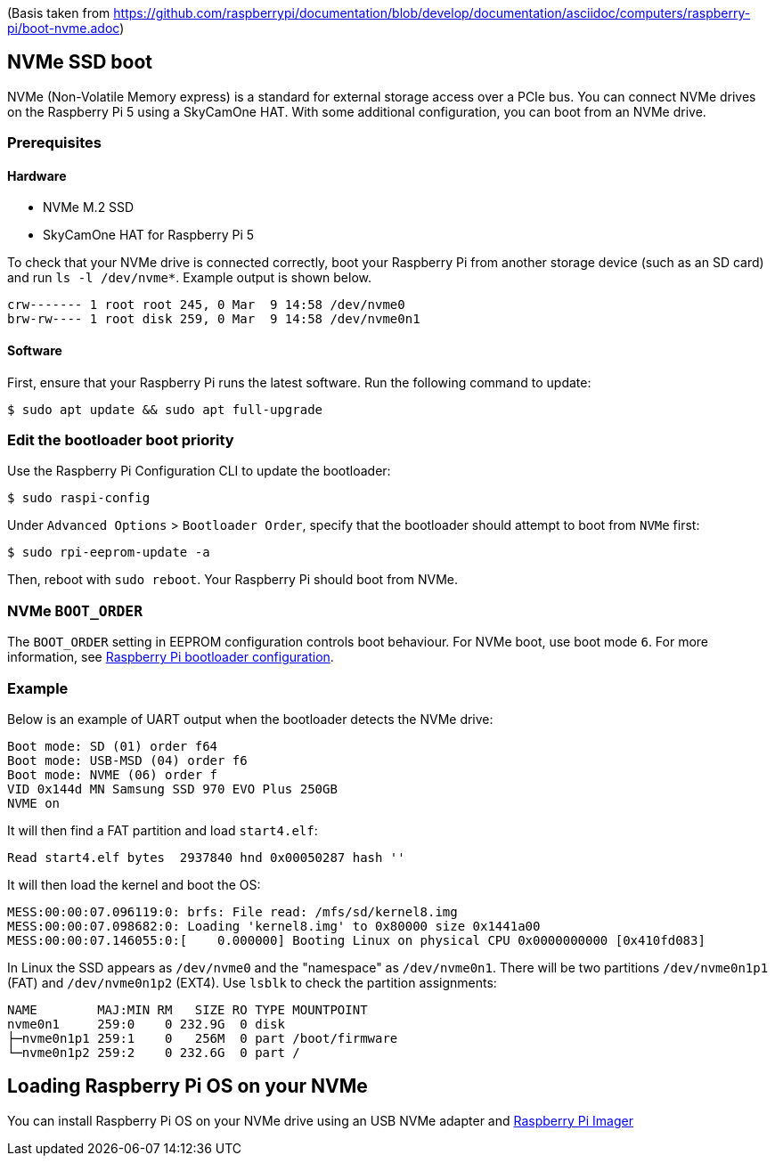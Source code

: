 (Basis taken from https://github.com/raspberrypi/documentation/blob/develop/documentation/asciidoc/computers/raspberry-pi/boot-nvme.adoc)

== NVMe SSD boot

NVMe (Non-Volatile Memory express) is a standard for external storage access over a PCIe bus. You can connect NVMe drives on the Raspberry Pi 5 using a SkyCamOne HAT. With some additional configuration, you can boot from an NVMe drive.

=== Prerequisites

==== Hardware

* NVMe M.2 SSD
* SkyCamOne HAT for Raspberry Pi 5

To check that your NVMe drive is connected correctly, boot your Raspberry Pi from another storage device (such as an SD card) and run `ls -l /dev/nvme*`. Example output is shown below.

----
crw------- 1 root root 245, 0 Mar  9 14:58 /dev/nvme0
brw-rw---- 1 root disk 259, 0 Mar  9 14:58 /dev/nvme0n1
----

==== Software

First, ensure that your Raspberry Pi runs the latest software. Run the following command to update:

[source,console]
----
$ sudo apt update && sudo apt full-upgrade
----

=== Edit the bootloader boot priority

Use the Raspberry Pi Configuration CLI to update the bootloader:

[source,console]
----
$ sudo raspi-config
----

Under `Advanced Options` > `Bootloader Order`, specify that the bootloader should attempt to boot from `NVMe` first:

[source,console]
----
$ sudo rpi-eeprom-update -a
----

Then, reboot with `sudo reboot`. Your Raspberry Pi should boot from NVMe.

=== NVMe `BOOT_ORDER`

The `BOOT_ORDER` setting in EEPROM configuration controls boot behaviour.
For NVMe boot, use boot mode `6`. For more information, see xref:raspberry-pi.adoc#raspberry-pi-bootloader-configuration[Raspberry Pi bootloader configuration].

=== Example

Below is an example of UART output when the bootloader detects the NVMe drive:

----
Boot mode: SD (01) order f64
Boot mode: USB-MSD (04) order f6
Boot mode: NVME (06) order f
VID 0x144d MN Samsung SSD 970 EVO Plus 250GB
NVME on
----

It will then find a FAT partition and load `start4.elf`:

----
Read start4.elf bytes  2937840 hnd 0x00050287 hash ''
----

It will then load the kernel and boot the OS:

----
MESS:00:00:07.096119:0: brfs: File read: /mfs/sd/kernel8.img
MESS:00:00:07.098682:0: Loading 'kernel8.img' to 0x80000 size 0x1441a00
MESS:00:00:07.146055:0:[    0.000000] Booting Linux on physical CPU 0x0000000000 [0x410fd083]
----

In Linux the SSD appears as `/dev/nvme0` and the "namespace" as `/dev/nvme0n1`. There will be two partitions `/dev/nvme0n1p1` (FAT) and `/dev/nvme0n1p2` (EXT4). Use `lsblk` to check the partition assignments:

----
NAME        MAJ:MIN RM   SIZE RO TYPE MOUNTPOINT
nvme0n1     259:0    0 232.9G  0 disk
├─nvme0n1p1 259:1    0   256M  0 part /boot/firmware
└─nvme0n1p2 259:2    0 232.6G  0 part /
----

== Loading Raspberry Pi OS on your NVMe

You can install Raspberry Pi OS on your NVMe drive using an USB NVMe adapter and https://www.raspberrypi.com/software/[Raspberry Pi Imager]
